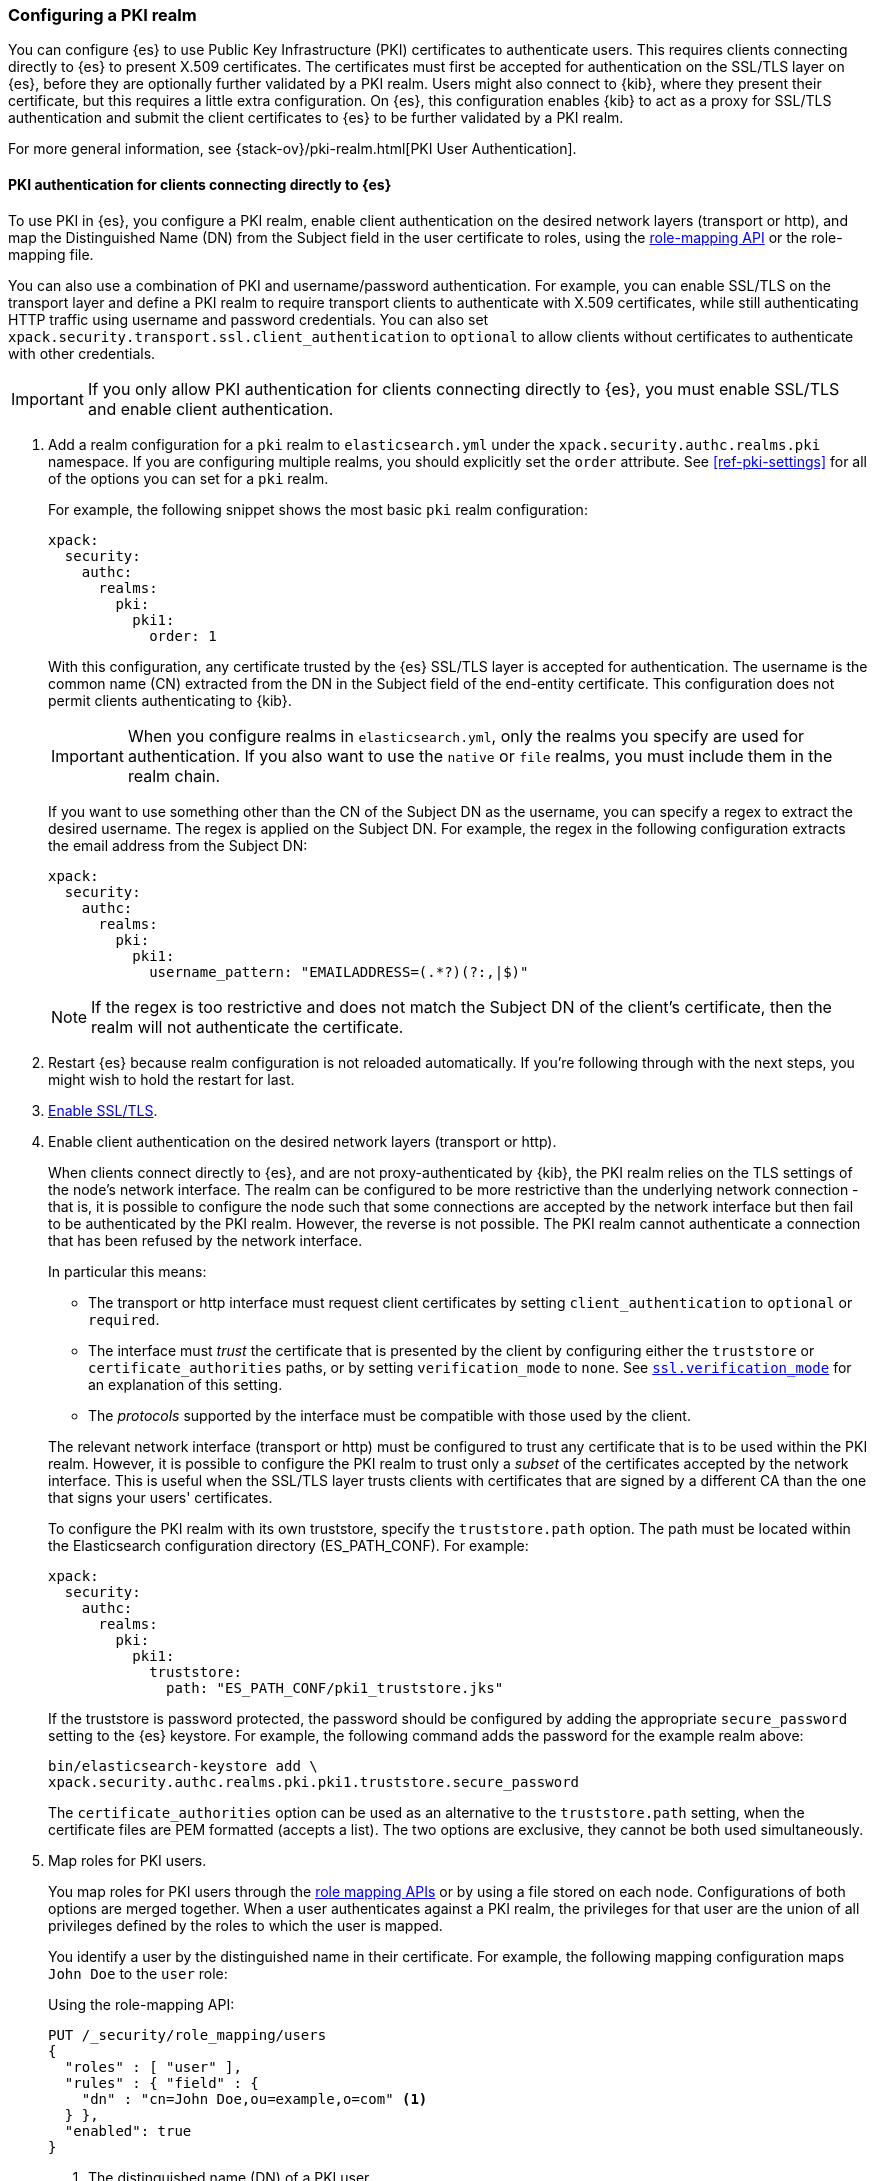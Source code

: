 [role="xpack"]
[[configuring-pki-realm]]
=== Configuring a PKI realm

You can configure {es} to use Public Key Infrastructure (PKI) certificates to
authenticate users. This requires clients connecting directly to {es} to
present X.509 certificates. The certificates must first be accepted for
authentication on the SSL/TLS layer on {es}, before they are optionally further
validated by a PKI realm. Users might also connect to {kib}, where they present
their certificate, but this requires a little extra configuration. On {es},
this configuration enables {kib} to act as a proxy for SSL/TLS authentication
and submit the client certificates to {es} to be further validated by a PKI
realm.

For more general information, see {stack-ov}/pki-realm.html[PKI User Authentication].

[float]
[role="xpack"]
[[pki-realm-for-direct-clients]]
==== PKI authentication for clients connecting directly to {es}

To use PKI in {es}, you configure a PKI realm, enable client authentication on
the desired network layers (transport or http), and map the Distinguished Name
(DN) from the Subject field in the user certificate to roles, using the
<<security-api-role-mapping,role-mapping API>> or the role-mapping file.

You can also use a combination of PKI and username/password authentication. For
example, you can enable SSL/TLS on the transport layer and define a PKI realm to
require transport clients to authenticate with X.509 certificates, while still
authenticating HTTP traffic using username and password credentials. You can
also set `xpack.security.transport.ssl.client_authentication` to `optional` to
allow clients without certificates to authenticate with other credentials.

IMPORTANT: If you only allow PKI authentication for clients connecting directly
to {es}, you must enable SSL/TLS and enable client authentication.

. Add a realm configuration for a `pki` realm to `elasticsearch.yml` under the
`xpack.security.authc.realms.pki` namespace.
If you are configuring multiple realms, you should 
explicitly set the `order` attribute. See <<ref-pki-settings>> for all of the 
options you can set for a `pki` realm.
+
--
For example, the following snippet shows the most basic `pki` realm configuration:

[source, yaml]
------------------------------------------------------------
xpack:
  security:
    authc:
      realms:
        pki:
          pki1:
            order: 1
------------------------------------------------------------

With this configuration, any certificate trusted by the {es} SSL/TLS layer is
accepted for authentication. The username is the common name (CN) extracted
from the DN in the Subject field of the end-entity certificate. This
configuration does not permit clients authenticating to {kib}.

IMPORTANT: When you configure realms in `elasticsearch.yml`, only the
realms you specify are used for authentication. If you also want to use the
`native` or `file` realms, you must include them in the realm chain.

If you want to use something other than the CN of the Subject DN as the
username, you can specify a regex to extract the desired username. The regex is
applied on the Subject DN. For example, the regex in the following
configuration extracts the email address from the Subject DN:

[source, yaml]
------------------------------------------------------------
xpack:
  security:
    authc:
      realms:
        pki:
          pki1:
            username_pattern: "EMAILADDRESS=(.*?)(?:,|$)"
------------------------------------------------------------

NOTE: If the regex is too restrictive and does not match the Subject DN of the
client's certificate, then the realm will not authenticate the certificate.

--

. Restart {es} because realm configuration is not reloaded automatically. If
you're following through with the next steps, you might wish to hold the
restart for last.

. <<configuring-tls,Enable SSL/TLS>>.

. Enable client authentication on the desired network layers (transport or http).
+
--

When clients connect directly to {es}, and are not proxy-authenticated by
{kib}, the PKI realm relies on the TLS settings of the node's network
interface. The realm can be configured to be more restrictive than the
underlying network connection - that is, it is possible to configure the node
such that some connections are accepted by the network interface but then fail
to be authenticated by the PKI realm. However, the reverse is not possible. The
PKI realm cannot authenticate a connection that has been refused by the network
interface.

In particular this means:

* The transport or http interface must request client certificates by setting
  `client_authentication` to `optional` or `required`.
* The interface must _trust_ the certificate that is presented by the client
  by configuring either the `truststore` or `certificate_authorities` paths,
  or by setting `verification_mode` to `none`. See 
  <<ssl-tls-settings,`ssl.verification_mode`>> for an explanation of this
  setting.
* The _protocols_ supported by the interface must be compatible with those
  used by the client.

The relevant network interface (transport or http) must be configured to trust
any certificate that is to be used within the PKI realm. However, it is possible to
configure the PKI realm to trust only a _subset_ of the certificates accepted
by the network interface. This is useful when the SSL/TLS layer trusts clients 
with certificates that are signed by a different CA than the one that signs your 
users' certificates.

To configure the PKI realm with its own truststore, specify the
`truststore.path` option. The path must be located within the Elasticsearch
configuration directory (ES_PATH_CONF). For example:

[source, yaml]
------------------------------------------------------------
xpack:
  security:
    authc:
      realms:
        pki:
          pki1:
            truststore:
              path: "ES_PATH_CONF/pki1_truststore.jks"
------------------------------------------------------------

If the truststore is password protected, the password should be configured by
adding the appropriate `secure_password` setting to the {es} keystore.  For
example, the following command adds the password for the example realm above:

[source, shell]
------------------------------------------------------------
bin/elasticsearch-keystore add \
xpack.security.authc.realms.pki.pki1.truststore.secure_password
------------------------------------------------------------

The `certificate_authorities` option can be used as an alternative to the
`truststore.path` setting, when the certificate files are PEM formatted
(accepts a list). The two options are exclusive, they cannot be both used
simultaneously.
--

. Map roles for PKI users.
+
--
You map roles for PKI users through the <<security-role-mapping-apis,role
mapping APIs>> or by using a file stored on each node. Configurations of both
options are merged together. When a user authenticates against a PKI realm, the
privileges for that user are the union of all privileges defined by the roles
to which the user is mapped.

You identify a user by the distinguished name in their certificate.
For example, the following mapping configuration maps `John Doe` to the
`user` role:

Using the role-mapping API:
[source,js]
--------------------------------------------------
PUT /_security/role_mapping/users
{
  "roles" : [ "user" ],
  "rules" : { "field" : {
    "dn" : "cn=John Doe,ou=example,o=com" <1>
  } },
  "enabled": true
}
--------------------------------------------------
// CONSOLE
<1> The distinguished name (DN) of a PKI user.

Or, alternatively, configured inside a role-mapping file. The file's path
defaults to `ES_PATH_CONF/role_mapping.yml` but a different path, also inside
ES_PATH_CONF, may be specified by the realm setting `files.role_mapping` (e.g.
`xpack.security.authc.realms.pki.pki1.files.role_mapping`):
[source, yaml]
------------------------------------------------------------
user: <1>
  - "cn=John Doe,ou=example,o=com" <2>
------------------------------------------------------------
<1> The name of a role.
<2> The distinguished name (DN) of a PKI user.

The distinguished name for a PKI user follows X.500 naming conventions which
place the most specific fields (like `cn` or `uid`) at the beginning of the
name, and the most general fields (like `o` or `dc`) at the end of the name.
Some tools, such as _openssl_, may print out the subject name in a different
format.

One way that you can determine the correct DN for a certificate is to use the
<<security-api-authenticate,authenticate API>> (use the relevant PKI
certificate as the means of authentication) and inspect the metadata field in
the result. The user's distinguished name will be populated under the `pki_dn`
key. You can also use the authenticate API to validate your role mapping.

For more information, see 
{stack-ov}/mapping-roles.html[Mapping Users and Groups to Roles].

NOTE: The PKI realm supports
{stack-ov}/realm-chains.html#authorization_realms[authorization realms] as an
alternative to role mapping.

--

[float]
[role="xpack"]
[[pki-realm-for-proxied-clients]]
==== PKI authentication for clients connecting to {kib}

Clients must normally connect directly to {es}, because the {es} PKI realm
relies on the node's network interface to do the SSL/TLS authentication and to
also internally forward the client's certificate chain for the realm to be able
to (optionally) validate it. If SSL/TLS authenticatication is to be performed
by {kib}, then the PKI realm must be configured to permit delegating it (and
the proxy must also support it).

Specifically, when clients presenting X.509 certificates connect to {kib},
{kib} will perform the SSL/TLS authentication and will forward the client's
certificate chain (calling an {es} API) to be further validated by PKI realms
configured for delegation.

To permit authentication delegation for a specific {es} PKI realm, start by
configuring the realm for the usual case, as detailed in the
<<pki-realm-for-direct-clients,PKI authentication for clients connecting
directly to {es}>> section, but making sure that you have explicitly configured
a `truststore` (or, equivalently `certificate_authorities`) even though it is
the same trust configuration that you have configured on the network layer.
Afterwards, simply toggle the `delegation.enabled` realm setting to `true`.
This realm is now allowed to validate delegated PKI authentication (after
restarting {es}).

NOTE: PKI authentication delegation requires that
`xpack.security.authc.token.enabled` be `true`.

NOTE: {kib} also needs to be configured to allow PKI certificate authentication.

A PKI realm with `delegation.enabled` still works unchanged for clients
connecting directly to {es}. Directly authenticated users and users PKI
authenticated by {kib} indistinctly follow the same
{stack-ov}/mapping-roles.html[role mapping rules] or
{stack-ov}/realm-chains.html#authorization_realms[authorization realms
configurations]. If using the <<security-role-mapping-apis,role mapping APIs>>,
it is possible to distinguish between users authenticated by delegation from
users authenticated directly, because the former ones have the following two
extra metadata fields `pki_delegated_by_user` and `pki_delegated_by_realm`.
In the common setup, where authentication is delegated to {kib}, the values of
these fields are `kibana` and `reserved` respectively.

